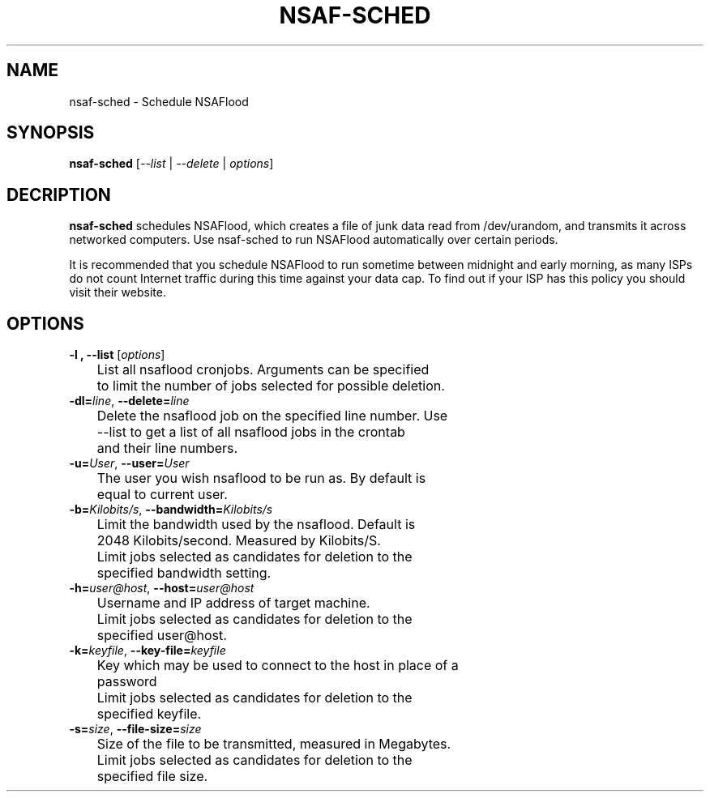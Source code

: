 .TH NSAF-SCHED 1 "06/13/2014" "1.2.0"
.SH NAME
nsaf-sched \- Schedule NSAFlood
.SH SYNOPSIS
.B nsaf-sched
[\fI--list\fP | \fI--delete\fP | \fIoptions\fP]
.SH DECRIPTION
.B nsaf-sched
schedules NSAFlood, which creates a file of junk data read from /dev/urandom, and transmits it across networked computers. Use nsaf-sched to run NSAFlood automatically over certain periods.

It is recommended that you schedule NSAFlood to run sometime between midnight and early morning, as many ISPs do not count Internet traffic during this time against your data cap. To find out if your ISP has this policy you should visit their website.
.SH OPTIONS
.TP

.B \-l ", " \-\-list\fR [\fIoptions\fP]
	List all nsaflood cronjobs. Arguments can be specified 
	to limit the number of jobs selected for possible deletion.

.TP
.BR \-dl=\fIline\fR ", " \-\-delete=\fIline\fR
	Delete the nsaflood job on the specified line number. Use
	--list to get a list of all nsaflood jobs in the crontab
	and their line numbers.
.TP
.BR \-u=\fIUser\fR ", " \-\-user=\fIUser\fR
	The user you wish nsaflood to be run as. By default is 
	equal to current user.

.TP
.BR \-b=\fIKilobits/s\fR ", " \-\-bandwidth=\fIKilobits/s\fR
	Limit the bandwidth used by the nsaflood. Default is 
	2048 Kilobits/second. Measured by Kilobits/S.

	Limit jobs selected as candidates for deletion to the 
	specified bandwidth setting.

.TP
.BR \-h=\fIuser@host\fR ", " \-\-host=\fIuser@host\fR
	Username and IP address of target machine.

	Limit jobs selected as candidates for deletion to the 
	specified user@host.

.TP
.BR \-k=\fIkeyfile\fR ", " \-\-key-file=\fIkeyfile\fR
	Key which may be used to connect to the host in place of a 
	password

	Limit jobs selected as candidates for deletion to the 
	specified keyfile.

.TP
.BR \-s=\fIsize\fR ", " \-\-file-size=\fIsize\fR
	Size of the file to be transmitted, measured in Megabytes. 

	Limit jobs selected as candidates for deletion to the 
	specified file size.

